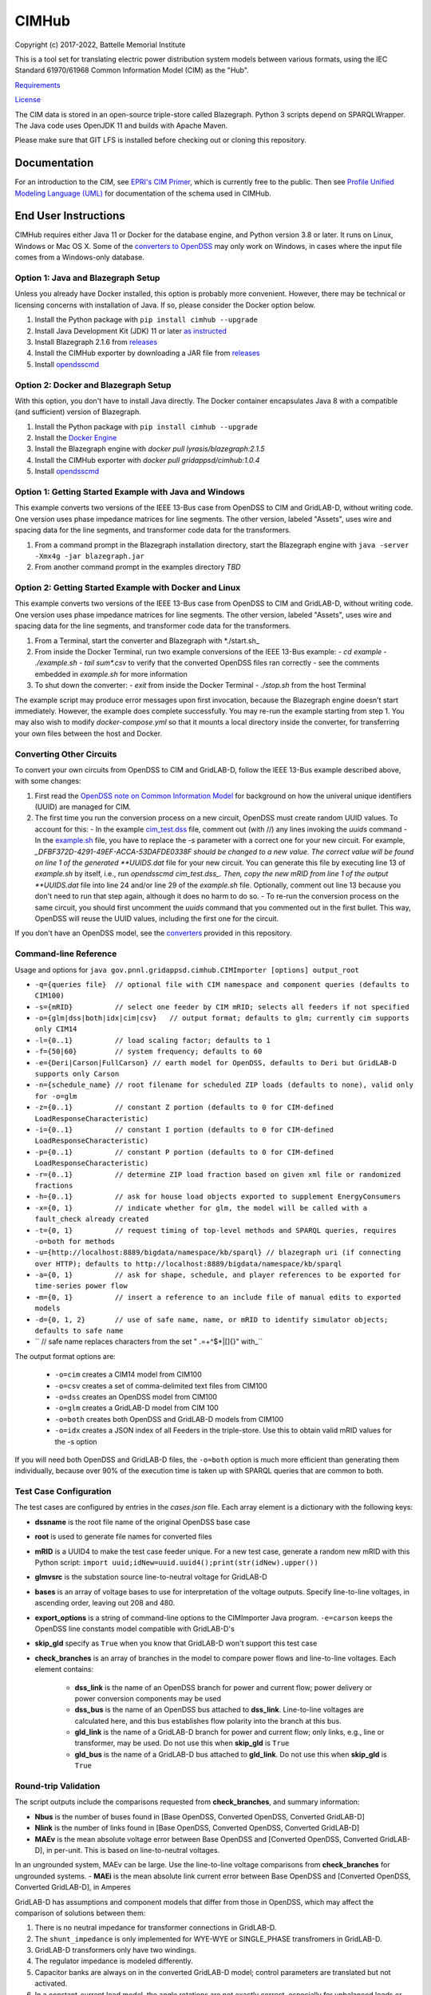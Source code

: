 CIMHub
======

Copyright (c) 2017-2022, Battelle Memorial Institute

This is a tool set for translating electric power distribution system models between
various formats, using the IEC Standard 61970/61968 Common Information Model (CIM) as the "Hub".

`Requirements <requirements.md>`_

`License <license.md>`_

The CIM data is stored in an open-source triple-store called Blazegraph.
Python 3 scripts depend on SPARQLWrapper.  The Java code uses 
OpenJDK 11 and builds with Apache Maven.

Please make sure that GIT LFS is installed before checking out or cloning this repository.

Documentation
-------------

For an introduction to the CIM, see `EPRI's CIM Primer <https://www.epri.com/research/products/000000003002006001>`_, 
which is currently free to the public. 
Then see 
`Profile Unified Modeling Language (UML) <https://cimhub.readthedocs.io/en/latest/CDPSM.html>`_ for documentation of the schema used in CIMHub.

End User Instructions
---------------------

CIMHub requires either Java 11 or Docker for the database engine, and 
Python version 3.8 or later.  It runs on Linux, Windows or Mac OS 
X.  Some of the `converters to OpenDSS <converters>`_ may only work on 
Windows, in cases where the input file comes from a Windows-only database.  

Option 1: Java and Blazegraph Setup
^^^^^^^^^^^^^^^^^^^^^^^^^^^^^^^^^^^

Unless you already have Docker installed, this option is probably more convenient.
However, there may be technical or licensing concerns with installation of Java. If so,
please consider the Docker option below.

1. Install the Python package with ``pip install cimhub --upgrade``
2. Install Java Development Kit (JDK) 11 or later `as instructed <https://docs.oracle.com/en/java/javase/11/install/index.html>`_
3. Install Blazegraph 2.1.6 from `releases <https://github.com/blazegraph/database/releases>`_
4. Install the CIMHub exporter by downloading a JAR file from `releases <https://github.com/GRIDAPPSD/CIMHub/tree/feature/SETO/releases>`_
5. Install `opendsscmd <https://sourceforge.net/projects/electricdss/files/OpenDSSCmd/>`_

Option 2: Docker and Blazegraph Setup
^^^^^^^^^^^^^^^^^^^^^^^^^^^^^^^^^^^^^

With this option, you don't have to install Java directly. The Docker container
encapsulates Java 8 with a compatible (and sufficient) version of Blazegraph. 

1. Install the Python package with ``pip install cimhub --upgrade``
2. Install the `Docker Engine <https://docs.docker.com/install/>`_
3. Install the Blazegraph engine with *docker pull lyrasis/blazegraph:2.1.5*
4. Install the CIMHub exporter with *docker pull gridappsd/cimhub:1.0.4*
5. Install `opendsscmd <https://sourceforge.net/projects/electricdss/files/OpenDSSCmd/>`_

Option 1: Getting Started Example with Java and Windows
^^^^^^^^^^^^^^^^^^^^^^^^^^^^^^^^^^^^^^^^^^^^^^^^^^^^^^^

This example converts two versions of the IEEE 13-Bus case from OpenDSS to CIM and GridLAB-D,
without writing code. One version uses phase impedance matrices for line segments. The other version,
labeled "Assets", uses wire and spacing data for the line segments, and transformer code data
for the transformers.

1. From a command prompt in the Blazegraph installation directory, start the Blazegraph engine with ``java -server -Xmx4g -jar blazegraph.jar``
2. From another command prompt in the examples directory *TBD*

Option 2: Getting Started Example with Docker and Linux
^^^^^^^^^^^^^^^^^^^^^^^^^^^^^^^^^^^^^^^^^^^^^^^^^^^^^^^

This example converts two versions of the IEEE 13-Bus case from OpenDSS to CIM and GridLAB-D,
without writing code. One version uses phase impedance matrices for line segments. The other version,
labeled "Assets", uses wire and spacing data for the line segments, and transformer code data
for the transformers.

1. From a Terminal, start the converter and Blazegraph with *./start.sh_
2. From inside the Docker Terminal, run two example conversions of the IEEE 13-Bus example:
   - *cd example*
   - *./example.sh*
   - *tail sum\*.csv* to verify that the converted OpenDSS files ran correctly
   - see the comments embedded in *example.sh* for more information
3. To shut down the converter:
   - *exit* from inside the Docker Terminal
   - *./stop.sh* from the host Terminal

The example script may produce error messages upon first invocation, 
because the Blazegraph engine doesn't start immediately.  However, the 
example does complete successfully.  You may re-run the example starting 
from step 1.  You may also wish to modify *docker-compose.yml* so that it 
mounts a local directory inside the converter, for transferring your own 
files between the host and Docker.

Converting Other Circuits
^^^^^^^^^^^^^^^^^^^^^^^^^

To convert your own circuits from OpenDSS to CIM and GridLAB-D, follow the IEEE 13-Bus
example described above, with some changes:

1. First read the `OpenDSS note on Common Information Model <doc/Common_Information_Model.pdf>`_ for background on how the univeral unique identifiers (UUID) are managed for CIM.
2. The first time you run the conversion process on a new circuit, OpenDSS must create random UUID values. To account for this:
   - In the example `cim_test.dss <example/cim_test.dss>`_ file, comment out (with //) any lines invoking the *uuids* command
   - In the `example.sh <example/example.sh>`_ file, you have to replace the *-s* parameter with a correct one for your new circuit. For example, *_DFBF372D-4291-49EF-ACCA-53DAFDE0338F should be changed to a new value. The correct value will be found on line 1 of the generated **UUIDS.dat* file for your new circuit. You can generate this file by executing line 13 of *example.sh* by itself, i.e., run *opendsscmd cim_test.dss_. Then, copy the new mRID from line 1 of the output **UUIDS.dat* file into line 24 and/or line 29 of the *example.sh* file. Optionally, comment out line 13 because you don't need to run that step again, although it does no harm to do so.
   - To re-run the conversion process on the same circuit, you should first uncomment the *uuids* command that you commented out in the first bullet. This way, OpenDSS will reuse the UUID values, including the first one for the circuit.

If you don't have an OpenDSS model, see the `converters <./converters>`_ provided in this repository.

Command-line Reference
^^^^^^^^^^^^^^^^^^^^^^

Usage and options for ``java gov.pnnl.gridappsd.cimhub.CIMImporter [options] output_root``

- ``-q={queries file}  // optional file with CIM namespace and component queries (defaults to CIM100)``
- ``-s={mRID}          // select one feeder by CIM mRID; selects all feeders if not specified``
- ``-o={glm|dss|both|idx|cim|csv}   // output format; defaults to glm; currently cim supports only CIM14``
- ``-l={0..1}          // load scaling factor; defaults to 1``
- ``-f={50|60}         // system frequency; defaults to 60``
- ``-e={Deri|Carson|FullCarson} // earth model for OpenDSS, defaults to Deri but GridLAB-D supports only Carson``
- ``-n={schedule_name} // root filename for scheduled ZIP loads (defaults to none), valid only for -o=glm``
- ``-z={0..1}          // constant Z portion (defaults to 0 for CIM-defined LoadResponseCharacteristic)``
- ``-i={0..1}          // constant I portion (defaults to 0 for CIM-defined LoadResponseCharacteristic)``
- ``-p={0..1}          // constant P portion (defaults to 0 for CIM-defined LoadResponseCharacteristic)``
- ``-r={0..1}          // determine ZIP load fraction based on given xml file or randomized fractions``
- ``-h={0..1}          // ask for house load objects exported to supplement EnergyConsumers``
- ``-x={0, 1}          // indicate whether for glm, the model will be called with a fault_check already created``
- ``-t={0, 1}          // request timing of top-level methods and SPARQL queries, requires -o=both for methods``
- ``-u={http://localhost:8889/bigdata/namespace/kb/sparql} // blazegraph uri (if connecting over HTTP); defaults to http://localhost:8889/bigdata/namespace/kb/sparql``
- ``-a={0, 1}          // ask for shape, schedule, and player references to be exported for time-series power flow``
- ``-m={0, 1}          // insert a reference to an include file of manual edits to exported models``
- ``-d={0, 1, 2}       // use of safe name, name, or mRID to identify simulator objects; defaults to safe name``
- ``                   // safe name replaces characters from the set " .=+^$*|[]{}\" with_``

The output format options are:

  - ``-o=cim``  creates a CIM14 model from CIM100
  - ``-o=csv``  creates a set of comma-delimited text files from CIM100
  - ``-o=dss``  creates an OpenDSS model from CIM100
  - ``-o=glm``  creates a GridLAB-D model from CIM 100
  - ``-o=both`` creates both OpenDSS and GridLAB-D models from CIM100 
  - ``-o=idx``  creates a JSON index of all Feeders in the triple-store. Use this to obtain valid mRID values for the -s option

If you will need both OpenDSS and GridLAB-D files, the ``-o=both`` option is much more efficient than generating them individually, 
because over 90% of the execution time is taken up with SPARQL queries that are common to both.

Test Case Configuration
^^^^^^^^^^^^^^^^^^^^^^^

The test cases are configured by entries in the *cases.json* file.
Each array element is a dictionary with the following keys:

- **dssname** is the root file name of the original OpenDSS base case
- **root** is used to generate file names for converted files
- **mRID** is a UUID4 to make the test case feeder unique. For a new test case, generate a random new mRID with this Python script: ``import uuid;idNew=uuid.uuid4();print(str(idNew).upper())``
- **glmvsrc** is the substation source line-to-neutral voltage for GridLAB-D
- **bases** is an array of voltage bases to use for interpretation of the voltage outputs. Specify line-to-line voltages, in ascending order, leaving out 208 and 480.
- **export_options** is a string of command-line options to the CIMImporter Java program. ``-e=carson`` keeps the OpenDSS line constants model compatible with GridLAB-D's
- **skip_gld** specify as ``True`` when you know that GridLAB-D won't support this test case
- **check_branches** is an array of branches in the model to compare power flows and line-to-line voltages. Each element contains:

    - **dss_link** is the name of an OpenDSS branch for power and current flow; power delivery or power conversion components may be used
    - **dss_bus** is the name of an OpenDSS bus attached to **dss_link**. Line-to-line voltages are calculated here, and this bus establishes flow polarity into the branch at this bus.
    - **gld_link** is the name of a GridLAB-D branch for power and current flow; only links, e.g., line or transformer, may be used. Do not use this when **skip_gld** is ``True``
    - **gld_bus** is the name of a GridLAB-D bus attached to **gld_link**. Do not use this when **skip_gld** is ``True``

Round-trip Validation
^^^^^^^^^^^^^^^^^^^^^

The script outputs include the comparisons requested from **check_branches**, and summary information:

- **Nbus** is the number of buses found in [Base OpenDSS, Converted OpenDSS, Converted GridLAB-D]
- **Nlink** is the number of links found in [Base OpenDSS, Converted OpenDSS, Converted GridLAB-D]
- **MAEv** is the mean absolute voltage error between Base OpenDSS and [Converted OpenDSS, Converted GridLAB-D], in per-unit. This is based on line-to-neutral voltages.
In an ungrounded system, MAEv can be large. Use the line-to-line voltage comparisons from **check_branches** for ungrounded systems.
- **MAEi** is the mean absolute link current error between Base OpenDSS and [Converted OpenDSS, Converted GridLAB-D], in Amperes

GridLAB-D has assumptions and component models that differ from those in OpenDSS, which may affect
the comparison of solutions between them:

1. There is no neutral impedance for transformer connections in GridLAB-D.
2. The ``shunt_impedance`` is only implemented for WYE-WYE or SINGLE_PHASE transfromers in GridLAB-D.
3. GridLAB-D transformers only have two windings.
4. The regulator impedance is modeled differently.
5. Capacitor banks are always on in the converted GridLAB-D model; control parameters are translated but not activated.
6. In a constant-current load model, the angle rotations are not exactly correct, especially for unbalanced loads or loads connected in Delta. See `GridLAB-D Issue 1312 <https://github.com/gridlab-d/gridlab-d/issues/1312>`_. This has been corrected in GridLAB-D version 5.
7. GridLAB-D calculates line parameters with Carson's equations, as simplified in Kersting's book. OpenDSS defaults to Deri's method, but it offers Full Carson and Carson options. Specify ``Carson`` for compatibility. (Deri is the OpenDSS default because it's easy to calculate, and it closely matches Full Carson.)
8. In GridLAB-D, wye/delta transformers have to be converted to delta/wye, swapping primary and secondary windings. With **check_branches**, choose an adjacent branch for proper comparisons.
9. In GridLAB-D, the IEEE13 results are affected by a bug in default solar insolation.  See `GridLAB-D Issue 1333 <https://github.com/gridlab-d/gridlab-d/issues/1333>`_

If these effects cannot be mitigated, one could either remove the unsupported feature from the test case, or
use **skip_gld** for the test case.

Some other limitations on the validation process include:

1. **MAEv** is limited to the line-to-neutral voltages. Using **check_branches** can partially mitigate this, but it does not implement a systematic comparison of line-to-line voltages.
2. **MAEi** misses the regulators; it captures lines, transformers and switches.
3. **MAEi** misses the shunt components, e.g., loads, capacitors, DER.

Developer Notes
---------------

It could be more convenient to run only Blazegraph in a Docker container, writing code and queries on the host.

1. Start the containerized Blazegraph engine:
	 - *docker run --name blazegraph -d -p 8889:8080 lyrasis/blazegraph:2.1.5* to create and start the container for Blazegraph
	 - Only if something goes wrong: *docker logs -f blazegraph* to log the database and Java messages to the console
	 - consult the Docker documentation for more details on how to stop and otherwise manage containers
   - subsequently, use *docker restart blazegraph* to restart the container
2. Point a web browser to *http://localhost:8889/bigdata_. On-line help on Blazegraph is available from the browser
3. Load some data from a CIM XML file into the browser
4. Run a query in the browser
	 - the file *queries.txt* contains sample SPARQL that can be pasted into the Blazegraph browser window

You can also run the IEEE 13-bus example conversions from the host Terminal.

1. *cd example*
2. *./example.sh arg*

Step 2 provides a dummy argument so that the example script will select a different URL for Blazegraph. When
querying from the host, the URL contains *localhost:8889* but when querying from a Docker terminal, the URL
contains *blazegraph:8080*, which is valid only on the internal network that Docker creates. Also, with a
dummy argument, the example will try to run GridLAB-D on the converted example models. This will fail unless
you have GridLAB-D installed on the host. If you do have GridLAB-D, *tail test\*.csv* to check the results.

In order to develop Python code for the CIM, it should suffice to *pip3 install sparqlwrapper* and then
use existing Python code under *./utils* for guidance.

In order to modify the CIMHub Java code, you will need to install `Apache Maven <https://maven.apache.org>`_ and then use *mvn clean install*.

In order to build the cimhub docker container, use the *./build.sh* script. However, that script assumes
that opendsscmd and liblinenoise have been built in sibling directories to this one. When finished, an
authorized developer can push the new image to DockerHub, e.g., *docker push gridappsd/cimhub:0.0.3*

cimhub Python Package Testing and Deployment
^^^^^^^^^^^^^^^^^^^^^^^^^^^^^^^^^^^^^^^^^^^^

The Python source code is now in ``src_python/cimhub``. To test it:

1. ``cd tests``
2. ``python3 test_cimhub.py`` checks the basic functionality of circuit conversion, measurements, houses and DER. Six tuples are left in the database; these are CIM version strings.
3. ``python3 test_comparisons.py`` compares OpenDSS and GridLAB-D solutions, to the pre-conversion OpenDSS model
4. ``./test_combiner.sh`` uses ``test_combiner.py`` to combine 6 CDPSM profiles into a single CIM XML file. Note: you must first run *./example.sh arg* from the *example* subdirectory, as described above.
5. ``python3 test_drop.py`` checks the drop_circuit function
6. ``python3 test_der.py`` checks the insert_der and drop_der functions
7. ``python3 onestep.py`` checks power flow solutions on 5 variants of the IEEE 13-bus system

The steps for deployment to PyPi are:

1. ``rm -rf dist``
2. ``python3 -m build``
3. ``twine check dist/*`` should not show any errors
4. ``twine upload -r testpypi dist/*`` requires project credentials for cimhub on test.pypi.org
5. ``pip install -i https://test.pypi.org/simple/ cimhub==1.1.0`` for local testing of the deployable package, example version 1.0.4
6. ``twine upload dist/*`` final deployment; requires project credentials for cimhub on pypi.org

GridAPPS-D Platform Circuit Validation
^^^^^^^^^^^^^^^^^^^^^^^^^^^^^^^^^^^^^^

If working on the platform:

- ``mvn clean install`` from this repository to ensure you have the latest, branch-compatible CIMHub
- Make sure you have the latest, branch-compatible opendsscmd from `GOSS-GridAPPS-D <https://github.com/GRIDAPPSD/GOSS-GridAPPS-D/tree/opendss/v1.2.16/opendss>`_
- Perform the GridAPPS-D tests from the latest, branch-compatible `Powergrid-Models/platform` <https://github.com/GRIDAPPSD/Powergrid-Models/tree/issue/1175/platform>`_.

Directories
-----------

The actively maintained directories are:

- ``CPYDAR`` Python scripts to create spreadsheet input files for the ePHASORSIM module of Opal-RT
- ``OEDI`` creates a version of the IEEE 123-Bus test circuit with DER, for the OEDI project
- ``cimhub/src`` Java source for CIMHub
- ``converters`` CYMDist and Synergi conversion to OpenDSS
- ``der`` test cases for DER with smart inverter functions as defined in IEEE Std. 1547-2018
- ``docs`` description of the CIM support in OpenDSS
- ``ecp`` test cases for load, PV, generator, and storage profiles, schedules, and shapes
- ``example`` test CIMHub on the IEEE 13-bus model
- ``gmdm`` test cases and scripts for the Grid Model Data Management interoperability tests in June 2022
- ``helics`` illustration of a CIM-defined link between transmission and distribution simulators under [HELICS](https://helics.org/)
- ``ieee4`` test cases for transformer connections
- ``ieee9500`` CIM, OpenDSS, GridLAB-D and CSV versions of the IEEE 9500-node test feeder
- ``line_constants`` test cases for calculating line parameters from CIM spacing and wire data
- ``lv_network`` test cases for European and North American low-voltage distribution networks
- ``model_output_tests`` scratch directory for model output tst results
- ``opendsscmd`` builds of opendsscmd for Windows and Linux to match the current CIMHub version
- ``queries`` text and xml files with SPARQL queries to use in a web browser, or from a Python script
- ``releases`` downloadable CIMHub files for end users
- ``src_python/cimhub`` Python source, bash scripts and supporting data files
- ``support`` contains GridLAB-D schedules for end-use, commercial, and thermostat-controlled loads
- ``tutorial`` illustrates use of CIMHub with houses in GridLAB-D to simulate data from load meters
- ``tests`` contains scripts to test functions of the cimhub Python module

To run the Python code, you may need to adjust the Blazegraph URL and CIM Namespace in ``cimhubconfig.json``. 
Set ``use_proxy: true`` in this file if your computer is running a proxy server, e.g., if you are connected 
to the PNNL VPN.

Unused code or data from the Powergrid-Models repository is now in ``archive``

